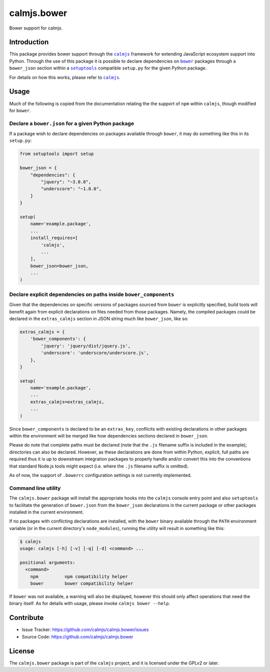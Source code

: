 calmjs.bower
============

Bower support for calmjs.

.. image:: https://travis-ci.org/calmjs/calmjs.bower.svg?branch=master
    :target: https://travis-ci.org/calmjs/calmjs.bower
.. image:: https://coveralls.io/repos/github/calmjs/calmjs.bower/badge.svg?branch=master
    :target: https://coveralls.io/github/calmjs/calmjs.bower?branch=master


Introduction
------------

This package provides bower support through the |calmjs|_ framework for
extending JavaScript ecosystem support into Python.  Through the use of
this package it is possible to declare dependencies on |bower|_ packages
through a ``bower_json`` section within a |setuptools|_ compatible
``setup.py`` for the given Python package.

For details on how this works, please refer to |calmjs|_.

.. |setuptools| replace:: ``setuptools``
.. |bower| replace:: ``bower``
.. |calmjs| replace:: ``calmjs``
.. _setuptools: https://pypi.python.org/pypi/setuptools
.. _calmjs: https://pypi.python.org/pypi/calmjs
.. _bower: https://bower.io/


Usage
-----

Much of the following is copied from the documentation relating the the
support of ``npm`` within ``calmjs``, though modified for ``bower``.

Declare a ``bower.json`` for a given Python package
~~~~~~~~~~~~~~~~~~~~~~~~~~~~~~~~~~~~~~~~~~~~~~~~~~~

If a package wish to declare dependencies on packages available through
``bower``, it may do something like this in its ``setup.py``:

.. code:: python

    from setuptools import setup

    bower_json = {
        "dependencies": {
            "jquery": "~3.0.0",
            "underscore": "~1.8.0",
        }
    }

    setup(
        name='example.package',
        ...
        install_requires=[
            'calmjs',
            ...
        ],
        bower_json=bower_json,
        ...
    )

Declare explicit dependencies on paths inside ``bower_components``
~~~~~~~~~~~~~~~~~~~~~~~~~~~~~~~~~~~~~~~~~~~~~~~~~~~~~~~~~~~~~~~~~~

Given that the dependencies on specific versions of packages sourced
from ``bower`` is explicitly specified, build tools will benefit again
from explicit declarations on files needed from those packages.  Namely,
the compiled packages could be declared in the ``extras_calmjs`` section
in JSON string much like ``bower_json``, like so:

.. code:: python

    extras_calmjs = {
        'bower_components': {
            'jquery': 'jquery/dist/jquery.js',
            'underscore': 'underscore/underscore.js',
        },
    }

    setup(
        name='example.package',
        ...
        extras_calmjs=extras_calmjs,
        ...
    )

Since ``bower_components`` is declared to be an ``extras_key``,
conflicits with existing declarations in other packages within the
environment will be merged like how dependencies sections declared in
``bower_json``.

Please do note that complete paths must be declared (note that the
``.js`` filename suffix is included in the example); directories can
also be declared.  However, as these declarations are done from within
Python, explicit, full paths are required thus it is up to downstream
integration packages to properly handle and/or convert this into the
conventions that standard Node.js tools might expect (i.e. where the
``.js`` filename suffix is omitted).

As of now, the support of ``.bowerrc`` configuration settings is not
currently implemented.

Command line utility
~~~~~~~~~~~~~~~~~~~~

The ``calmjs.bower`` package will install the appropriate hooks into the
``calmjs`` console entry point and also ``setuptools`` to facilitate the
generation of ``bower.json`` from the ``bower_json`` declarations in the
current package or other packages installed in the current environment.

If no packages with conflicting declarations are installed, with the
``bower`` binary available through the ``PATH`` environment variable (or
in the current directory's ``node_modules``), running the utility will
result in something like this:

.. code:: sh

    $ calmjs
    usage: calmjs [-h] [-v] [-q] [-d] <command> ...

    positional arguments:
      <command>
        npm          npm compatibility helper
        bower        bower compatibility helper

If ``bower`` was not available, a warning will also be displayed,
however this should only affect operations that need the binary itself.
As for details with usage, please invoke ``calmjs bower --help``.


Contribute
----------

- Issue Tracker: https://github.com/calmjs/calmjs.bower/issues
- Source Code: https://github.com/calmjs/calmjs.bower


License
-------

The ``calmjs.bower`` package is part of the ``calmjs`` project, and it
is licensed under the GPLv2 or later.
